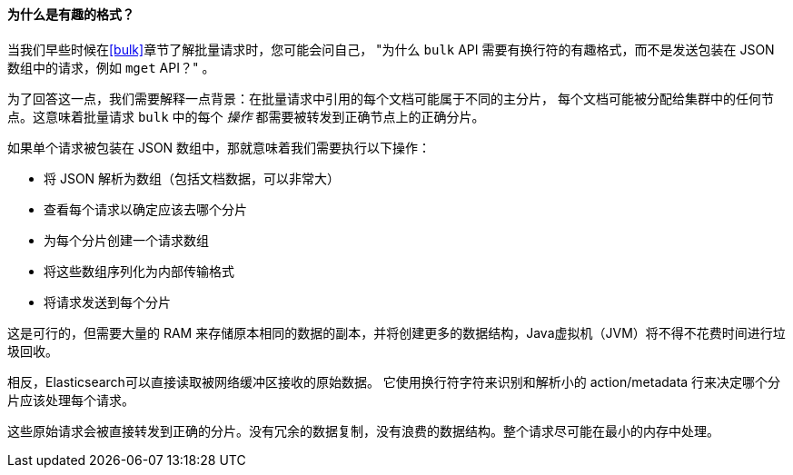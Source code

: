 [[bulk-format]]
[role="pagebreak-before"]
==== 为什么是有趣的格式？

当我们早些时候在<<bulk>>章节了解批量请求时，((("bulk API", "format of requests")))您可能会问自己，
  "为什么 `bulk` API 需要有换行符的有趣格式，而不是发送包装在 JSON 数组中的请求，例如 `mget` API？" 。

为了回答这一点，我们需要解释一点背景：在批量请求中引用的每个文档可能属于不同的主分片，
每个文档可能被分配给集群中的任何节点。这意味着批量请求 `bulk` 中的((("action, in bulk requests")))每个 _操作_ 都需要被转发到正确节点上的正确分片。

如果单个请求被包装在 JSON 数组中，那就意味着我们需要执行以下操作：

 * 将 JSON 解析为数组（包括文档数据，可以非常大）
 * 查看每个请求以确定应该去哪个分片
 * 为每个分片创建一个请求数组
 * 将这些数组序列化为内部传输格式
 * 将请求发送到每个分片

这是可行的，但需要大量的 RAM 来存储原本相同的数据的副本，并将创建更多的数据结构，Java虚拟机（JVM）将不得不花费时间进行垃圾回收。

相反，Elasticsearch可以直接读取被网络缓冲区接收的原始数据。
它使用换行符字符来识别和解析小的 +action/metadata+ 行来决定哪个分片应该处理每个请求。

这些原始请求会被直接转发到正确的分片。没有冗余的数据复制，没有浪费的数据结构。整个请求尽可能在最小的内存中处理。
